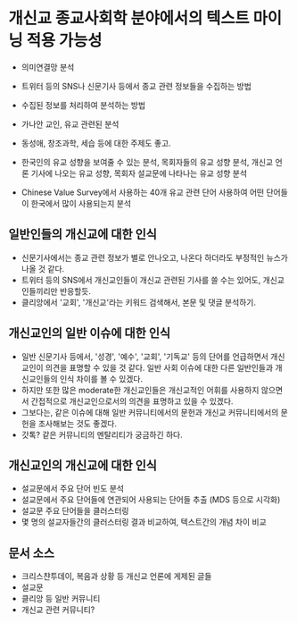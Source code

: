 * 개신교 종교사회학 분야에서의 텍스트 마이닝 적용 가능성

 - 의미연결망 분석
 - 트위터 등의 SNS나 신문기사 등에서 종교 관련 정보들을 수집하는 방법
 - 수집된 정보를 처리하여 분석하는 방법

 - 가나안 교인, 유교 관련된 분석
 - 동성애, 창조과학, 세습 등에 대한 주제도 좋고.
 - 한국인의 유교 성향을 보여줄 수 있는 분석, 목회자들의 유교 성향 분석, 개신교 언론 기사에 나오는 유교 성향, 목회자 설교문에 나타나는 유교 성향 분석
 - Chinese Value Survey에서 사용하는 40개 유교 관련 단어 사용하여 어떤 단어들이 한국에서 많이 사용되는지 분석


** 일반인들의 개신교에 대한 인식

 - 신문기사에서는 종교 관련 정보가 별로 안나오고, 나온다 하더라도 부정적인 뉴스가 나올 것 같다. 
 - 트위터 등의 SNS에서 개신교인들이 개신교 관련된 기사를 쓸 수는 있어도, 개신교인들끼리만 반응할듯.
 - 클리앙에서 '교회', '개신교'라는 키워드 검색해서, 본문 및 댓글 분석하기.


** 개신교인의 일반 이슈에 대한 인식

 - 일반 신문기사 등에서, '성경', '예수', '교회', '기독교' 등의 단어를 언급하면서 개신교인이 의견을 표명할 수 있을 것 같다. 일반 사회 이슈에 대한 다른 일반인들과 개신교인들의 인식 차이를 볼 수 있겠다.
 - 하지만 또한 많은 moderate한 개신교인들은 개신교적인 어휘를 사용하지 않으면서 간접적으로 개신교인으로서의 의견을 표명하고 있을 수 있겠다.
 - 그보다는, 같은 이슈에 대해 일반 커뮤니티에서의 문헌과 개신교 커뮤니티에서의 문헌을 조사해보는 것도 좋겠다.
 - 갓톡? 같은 커뮤니티의 멘탈리티가 궁금하긴 하다.


** 개신교인의 개신교에 대한 인식

 - 설교문에서 주요 단어 빈도 분석
 - 설교문에서 주요 단어들에 연관되어 사용되는 단어들 추출 (MDS 등으로 시각화)
 - 설교문 주요 단어들을 클러스터링
 - 몇 명의 설교자들간의 클러스터링 결과 비교하여, 텍스트간의 개념 차이 비교


** 문서 소스

 - 크리스챤투데이, 복음과 상황 등 개신교 언론에 게제된 글들
 - 설교문
 - 클리앙 등 일반 커뮤니티
 - 개신교 관련 커뮤니티?
